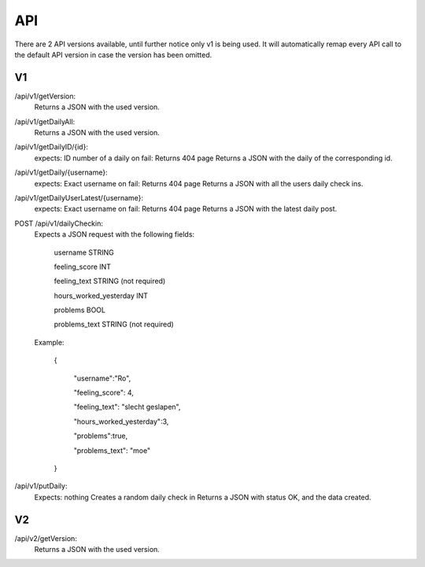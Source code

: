 API
===================================
.. _api:

There are 2 API versions available, until further notice only v1 is being used. It will automatically remap every API call to the default API version in case the version has been omitted. 

.. _v1:
V1
--------

/api/v1/getVersion: 
	Returns a JSON with the used version.

/api/v1/getDailyAll:
	Returns a JSON with the used version.

/api/v1/getDailyID/{id}: 
	expects: ID number of a daily
	on fail: Returns 404 page
	Returns a JSON with the daily of the corresponding id.

/api/v1/getDaily/{username}:
	expects: Exact username
	on fail: Returns 404 page
	Returns a JSON with all the users daily check ins.

/api/v1/getDailyUserLatest/{username}:
	expects: Exact username
	on fail: Returns 404 page
	Returns a JSON with the latest daily post.

POST /api/v1/dailyCheckin:
	Expects a JSON request with the following fields:
	
		username STRING
		
		feeling_score INT
		
		feeling_text STRING (not required)
		
		hours_worked_yesterday INT
		
		problems BOOL
		
		problems_text STRING (not required)
	
	Example:
	
		{
		
			"username":"Ro",
			
			"feeling_score": 4,
			
			"feeling_text": "slecht geslapen",
			
			"hours_worked_yesterday":3,
			
			"problems":true,
			
			"problems_text": "moe"
			
		}		


/api/v1/putDaily: 
	Expects: nothing
	Creates a random daily check in
	Returns a JSON with status OK, and the data created.

.. _v2:
V2
--------
/api/v2/getVersion: 
	Returns a JSON with the used version.

